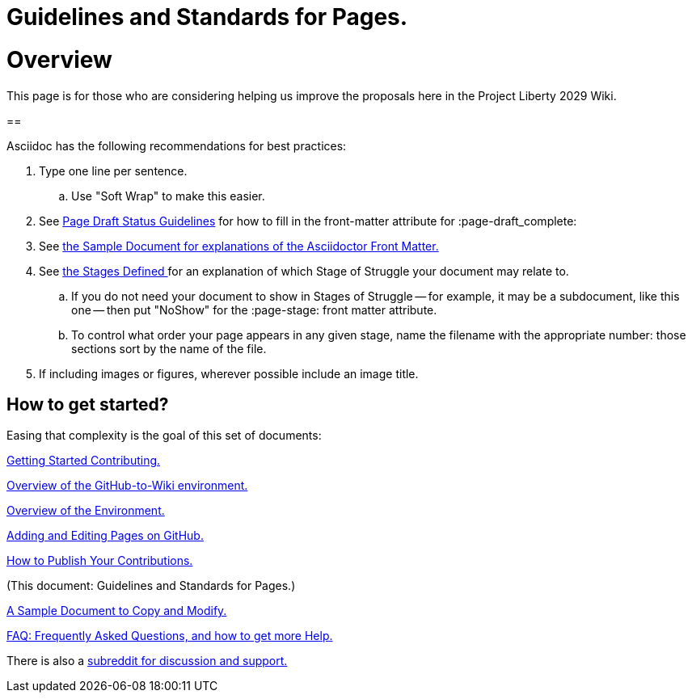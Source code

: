 = Guidelines and Standards for Pages.
:doctype: book
:page-authors: Vector Hasting
:table-caption: Data Set
:imagesdir: /Media/Images/
:page-draft_complete: 0%
:page-stage: NoShow
:page-todos: This is just a copy of 010, write this page
:showtitle:

= Overview

This page is for those who are considering helping us improve the proposals here in the Project Liberty 2029 Wiki. 

==

Asciidoc has the following recommendations for best practices: 

. Type one line per sentence. 
.. Use "Soft Wrap" to make this easier. 
. See <</Page_Draft_Status.adoc#,Page Draft Status Guidelines>> for how to fill in the front-matter attribute for :page-draft_complete:
. See <</content/Contributing/060_Sample_Document.adoc#,the Sample Document for explanations of the Asciidoctor Front Matter.>>
. See <</content/Stages_Defined.adoc#,the Stages Defined >>for an explanation of which Stage of Struggle your document may relate to.
.. If you do not need your document to show in Stages of Struggle -- for example, it may be a subdocument, like this one -- then put "NoShow" for the :page-stage: front matter attribute. 
.. To control what order your page appears in any given stage, name the filename with the appropriate number: those sections sort by the name of the file.  
. If including images or figures, wherever possible include an image title. 

== How to get started?

Easing that complexity is the goal of this set of documents: 

<</content/Contributing/010_Getting_Started_Helping.adoc#,Getting Started Contributing.>>

<</content/Contributing/020_Overview_Of_The_Environment.adoc#,Overview of the GitHub-to-Wiki environment.>>

<</content/Contributing/020_Overview_Of_The_Environment.adoc#,Overview of the Environment.>>

<</content/Contributing/030_How_To_Add_Or_Edit_Pages.adoc#,Adding and Editing Pages on GitHub.>>

<</content/Contributing/040_How_To_Publish_Your_Edits.adoc#,How to Publish Your Contributions.>>

(This document: Guidelines and Standards for Pages.)

<</content/Contributing/060_Sample_Document.adoc#,A Sample Document to Copy and Modify.>>

<</content/Contributing/070_FAQ.adoc#,FAQ: Frequently Asked Questions, and how to get more Help.>>

There is also a link:https://www.reddit.com/r/ProjectLiberty2029/["subreddit for discussion and support.", window=read-later,opts="noopener,nofollow"] 

